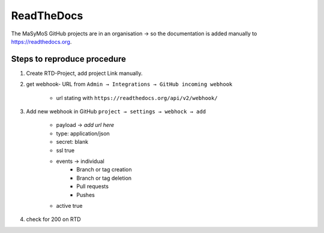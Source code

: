 ***********
ReadTheDocs
***********

The MaSyMoS GitHub projects are in an organisation → so the documentation is added manually to https://readthedocs.org.

Steps to reproduce procedure
############################

#. Create RTD-Project, add project Link manually.

#. get webhook- URL from ``Admin → Integrations → GitHub incoming webhook``

    - url stating with ``https://readthedocs.org/api/v2/webhook/``

#. Add new webhook in GitHub ``project → settings → webhock → add``

    - payload → *add url here*
    - type: application/json
    - secret: blank
    - ssl true
    - events → individual
        - Branch or tag creation
        - Branch or tag deletion
        - Pull requests
        - Pushes
    - active true

#. check for 200 on RTD
